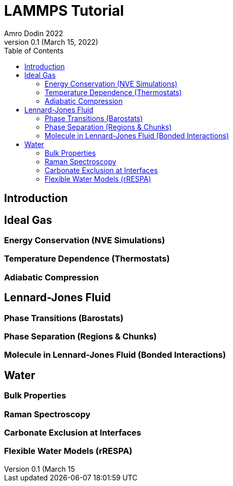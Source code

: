 = LAMMPS Tutorial
Amro Dodin 2022
Version 0.1 (March 15, 2022)
:toc:

== Introduction

== Ideal Gas

=== Energy Conservation (NVE Simulations)

=== Temperature Dependence (Thermostats)

=== Adiabatic Compression

== Lennard-Jones Fluid

=== Phase Transitions (Barostats)

=== Phase Separation (Regions & Chunks)

=== Molecule in Lennard-Jones Fluid (Bonded Interactions)

== Water

=== Bulk Properties

=== Raman Spectroscopy

=== Carbonate Exclusion at Interfaces

=== Flexible Water Models (rRESPA)
